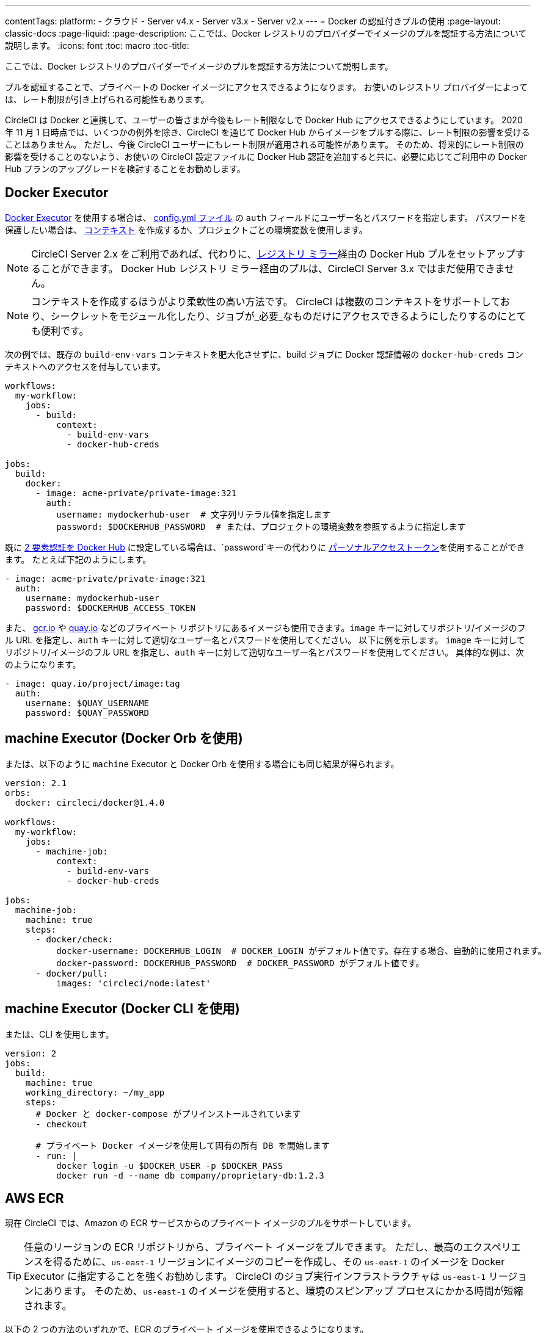---
contentTags:
  platform:
  - クラウド
  - Server v4.x
  - Server v3.x
  - Server v2.x
---
= Docker の認証付きプルの使用
:page-layout: classic-docs
:page-liquid:
:page-description: ここでは、Docker レジストリのプロバイダーでイメージのプルを認証する方法について説明します。
:icons: font
:toc: macro
:toc-title:

ここでは、Docker レジストリのプロバイダーでイメージのプルを認証する方法について説明します。

プルを認証することで、プライベートの Docker イメージにアクセスできるようになります。 お使いのレジストリ プロバイダーによっては、レート制限が引き上げられる可能性もあります。

CircleCI は Docker と連携して、ユーザーの皆さまが今後もレート制限なしで Docker Hub にアクセスできるようにしています。 2020 年 11 月 1 日時点では、いくつかの例外を除き、CircleCI を通じて Docker Hub からイメージをプルする際に、レート制限の影響を受けることはありません。 ただし、今後 CircleCI ユーザーにもレート制限が適用される可能性があります。 そのため、将来的にレート制限の影響を受けることのないよう、お使いの CircleCI 設定ファイルに Docker Hub 認証を追加すると共に、必要に応じてご利用中の Docker Hub プランのアップグレードを検討することをお勧めします。

toc::[]

## Docker Executor

https://circleci.com/docs/ja/using-docker[Docker Executor] を使用する場合は、 https://circleci.com/docs/ja/configuration-reference[config.yml ファイル] の `auth` フィールドにユーザー名とパスワードを指定します。 パスワードを保護したい場合は、 https://circleci.com/docs/ja/contexts/[コンテキスト] を作成するか、プロジェクトごとの環境変数を使用します。

NOTE: CircleCI Server 2.x をご利用であれば、代わりに、xref:docker-hub-pull-through-mirror.adoc[レジストリ ミラー]経由の Docker Hub プルをセットアップすることができます。
Docker Hub レジストリ ミラー経由のプルは、CircleCI Server 3.x ではまだ使用できません。

NOTE: コンテキストを作成するほうがより柔軟性の高い方法です。 CircleCI は複数のコンテキストをサポートしており、シークレットをモジュール化したり、ジョブが_必要_なものだけにアクセスできるようにしたりするのにとても便利です。

次の例では、既存の `build-env-vars` コンテキストを肥大化させずに、build ジョブに Docker 認証情報の `docker-hub-creds` コンテキストへのアクセスを付与しています。

[source,yaml]
----
workflows:
  my-workflow:
    jobs:
      - build:
          context:
            - build-env-vars
            - docker-hub-creds

jobs:
  build:
    docker:
      - image: acme-private/private-image:321
        auth:
          username: mydockerhub-user  # 文字列リテラル値を指定します
          password: $DOCKERHUB_PASSWORD  # または、プロジェクトの環境変数を参照するように指定します
----

既に https://docs.docker.com/docker-hub/2fa/[2 要素認証を Docker Hub] に設定している場合は、`password`キーの代わりに https://docs.docker.com/docker-hub/access-tokens/[ パーソナルアクセストークン]を使用することができます。
たとえば下記のようにします。

[source,yaml]
----
- image: acme-private/private-image:321
  auth:
    username: mydockerhub-user
    password: $DOCKERHUB_ACCESS_TOKEN
----

また、 https://cloud.google.com/container-registry[gcr.io] や https://quay.io[quay.io] などのプライベート リポジトリにあるイメージも使用できます。`image` キーに対してリポジトリ/イメージのフル URL を指定し、`auth` キーに対して適切なユーザー名とパスワードを使用してください。 以下に例を示します。 `image` キーに対してリポジトリ/イメージのフル URL を指定し、`auth` キーに対して適切なユーザー名とパスワードを使用してください。 具体的な例は、次のようになります。

[source,yaml]
----
- image: quay.io/project/image:tag
  auth:
    username: $QUAY_USERNAME
    password: $QUAY_PASSWORD
----


## machine Executor (Docker Orb を使用)

または、以下のように `machine` Executor と Docker Orb を使用する場合にも同じ結果が得られます。

[source,yaml]
----
version: 2.1
orbs:
  docker: circleci/docker@1.4.0

workflows:
  my-workflow:
    jobs:
      - machine-job:
          context:
            - build-env-vars
            - docker-hub-creds

jobs:
  machine-job:
    machine: true
    steps:
      - docker/check:
          docker-username: DOCKERHUB_LOGIN  # DOCKER_LOGIN がデフォルト値です。存在する場合、自動的に使用されます。
          docker-password: DOCKERHUB_PASSWORD  # DOCKER_PASSWORD がデフォルト値です。
      - docker/pull:
          images: 'circleci/node:latest'
----


## machine Executor (Docker CLI を使用)

または、CLI を使用します。

[source,yaml]
----
version: 2
jobs:
  build:
    machine: true
    working_directory: ~/my_app
    steps:
      # Docker と docker-compose がプリインストールされています
      - checkout

      # プライベート Docker イメージを使用して固有の所有 DB を開始します
      - run: |
          docker login -u $DOCKER_USER -p $DOCKER_PASS
          docker run -d --name db company/proprietary-db:1.2.3
----

## AWS ECR

現在 CircleCI では、Amazon の ECR サービスからのプライベート イメージのプルをサポートしています。

TIP: 任意のリージョンの ECR リポジトリから、プライベート イメージをプルできます。 ただし、最高のエクスペリエンスを得るために、`us-east-1` リージョンにイメージのコピーを作成し、その `us-east-1` のイメージを Docker Executor に指定することを強くお勧めします。
CircleCI のジョブ実行インフラストラクチャは `us-east-1` リージョンにあります。
そのため、`us-east-1` のイメージを使用すると、環境のスピンアップ プロセスにかかる時間が短縮されます。

以下の 2 つの方法のいずれかで、ECR のプライベート イメージを使用できるようになります。

1. CircleCI 標準のプライベート環境変数を使用して、AWS 認証情報を設定する
2. `aws_auth` を使用して、`.circleci/config.yml` に AWS 認証情報を指定する

[source,yaml]
----
version: 2
jobs:
  build:
    docker:
      - image: account-id.dkr.ecr.us-east-1.amazonaws.com/org/repo:0.1
        aws_auth:
          aws_access_key_id: AKIAQWERVA  # 文字列リテラル値を指定します
          aws_secret_access_key: $ECR_AWS_SECRET_ACCESS_KEY  # または、プロジェクトの UI 環境変数を参照するように指定します
----

いずれの方法もほぼ同じです。 2 番目の方法では認証情報に対して任意の変数名を指定できます。 これは、インフラストラクチャごとに異なる AWS 認証情報を持っている場合に便利です。 たとえば、SaaS アプリケーションに対して短時間のテストを実行し、コミットのたびに Git タグを付けながらステージング インフラストラクチャにデプロイして、本番にデプロイする前には本格的なテスト スイートを実行します。

[source,yaml]
----
version: 2
jobs:
  build:
    docker:
      - image: account-id.dkr.ecr.us-east-1.amazonaws.com/org/repo:0.1
        aws_auth:
          aws_access_key_id: $AWS_ACCESS_KEY_ID_STAGING
          aws_secret_access_key: $AWS_SECRET_ACCESS_KEY_STAGING
    steps:
      - run:
          name: "毎日のテスト"
          command: "....
      cli"
  deploy:
    docker:
      - image: account-id.dkr.ecr.us-east-1.amazonaws.com/org/repo:0.1
        aws_auth:
          aws_access_key_id: $AWS_ACCESS_KEY_ID_PRODUCTION
          aws_secret_access_key: $AWS_SECRET_ACCESS_KEY_PRODUCTION
    steps:
      - run:
          name: "フル テスト スイート"
          command: ".... のテスト"
      - run:
          name: "本番インフラストラクチャへのデプロイ"
          command: "なんらかのコマンド....
      cli"

workflows:
  version: 2
  main:
    jobs:
      - build:
          filters:
            tags:
              only: /^\d{4}\.\d+$/
      - deploy:
          requires:
            - build
          filters:
            branches:
              ignore: /.*/
            tags:
              only: /^\d{4}\.\d+$/
----

ifndef::pdf[]
## 関連項目

* https://circleci.com/docs/ja/configuration-reference[設定ファイルのリファレンス]
endif::[]
